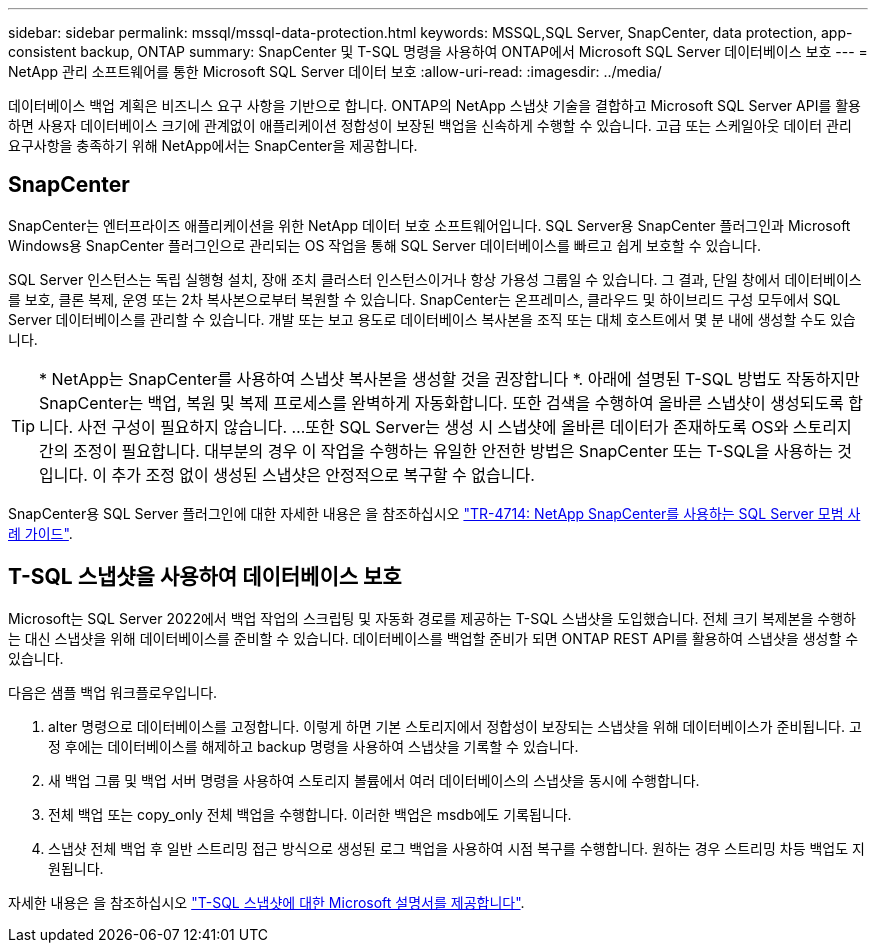 ---
sidebar: sidebar 
permalink: mssql/mssql-data-protection.html 
keywords: MSSQL,SQL Server, SnapCenter, data protection, app-consistent backup, ONTAP 
summary: SnapCenter 및 T-SQL 명령을 사용하여 ONTAP에서 Microsoft SQL Server 데이터베이스 보호 
---
= NetApp 관리 소프트웨어를 통한 Microsoft SQL Server 데이터 보호
:allow-uri-read: 
:imagesdir: ../media/


[role="lead"]
데이터베이스 백업 계획은 비즈니스 요구 사항을 기반으로 합니다. ONTAP의 NetApp 스냅샷 기술을 결합하고 Microsoft SQL Server API를 활용하면 사용자 데이터베이스 크기에 관계없이 애플리케이션 정합성이 보장된 백업을 신속하게 수행할 수 있습니다. 고급 또는 스케일아웃 데이터 관리 요구사항을 충족하기 위해 NetApp에서는 SnapCenter을 제공합니다.



== SnapCenter

SnapCenter는 엔터프라이즈 애플리케이션을 위한 NetApp 데이터 보호 소프트웨어입니다. SQL Server용 SnapCenter 플러그인과 Microsoft Windows용 SnapCenter 플러그인으로 관리되는 OS 작업을 통해 SQL Server 데이터베이스를 빠르고 쉽게 보호할 수 있습니다.

SQL Server 인스턴스는 독립 실행형 설치, 장애 조치 클러스터 인스턴스이거나 항상 가용성 그룹일 수 있습니다. 그 결과, 단일 창에서 데이터베이스를 보호, 클론 복제, 운영 또는 2차 복사본으로부터 복원할 수 있습니다. SnapCenter는 온프레미스, 클라우드 및 하이브리드 구성 모두에서 SQL Server 데이터베이스를 관리할 수 있습니다. 개발 또는 보고 용도로 데이터베이스 복사본을 조직 또는 대체 호스트에서 몇 분 내에 생성할 수도 있습니다.


TIP: * NetApp는 SnapCenter를 사용하여 스냅샷 복사본을 생성할 것을 권장합니다 *. 아래에 설명된 T-SQL 방법도 작동하지만 SnapCenter는 백업, 복원 및 복제 프로세스를 완벽하게 자동화합니다. 또한 검색을 수행하여 올바른 스냅샷이 생성되도록 합니다. 사전 구성이 필요하지 않습니다.
...
또한 SQL Server는 생성 시 스냅샷에 올바른 데이터가 존재하도록 OS와 스토리지 간의 조정이 필요합니다. 대부분의 경우 이 작업을 수행하는 유일한 안전한 방법은 SnapCenter 또는 T-SQL을 사용하는 것입니다. 이 추가 조정 없이 생성된 스냅샷은 안정적으로 복구할 수 없습니다.

SnapCenter용 SQL Server 플러그인에 대한 자세한 내용은 을 참조하십시오 link:https://www.netapp.com/pdf.html?item=/media/12400-tr4714.pdf["TR-4714: NetApp SnapCenter를 사용하는 SQL Server 모범 사례 가이드"^].



== T-SQL 스냅샷을 사용하여 데이터베이스 보호

Microsoft는 SQL Server 2022에서 백업 작업의 스크립팅 및 자동화 경로를 제공하는 T-SQL 스냅샷을 도입했습니다. 전체 크기 복제본을 수행하는 대신 스냅샷을 위해 데이터베이스를 준비할 수 있습니다. 데이터베이스를 백업할 준비가 되면 ONTAP REST API를 활용하여 스냅샷을 생성할 수 있습니다.

다음은 샘플 백업 워크플로우입니다.

. alter 명령으로 데이터베이스를 고정합니다. 이렇게 하면 기본 스토리지에서 정합성이 보장되는 스냅샷을 위해 데이터베이스가 준비됩니다. 고정 후에는 데이터베이스를 해제하고 backup 명령을 사용하여 스냅샷을 기록할 수 있습니다.
. 새 백업 그룹 및 백업 서버 명령을 사용하여 스토리지 볼륨에서 여러 데이터베이스의 스냅샷을 동시에 수행합니다.
. 전체 백업 또는 copy_only 전체 백업을 수행합니다. 이러한 백업은 msdb에도 기록됩니다.
. 스냅샷 전체 백업 후 일반 스트리밍 접근 방식으로 생성된 로그 백업을 사용하여 시점 복구를 수행합니다. 원하는 경우 스트리밍 차등 백업도 지원됩니다.


자세한 내용은 을 참조하십시오 link:https://learn.microsoft.com/en-us/sql/relational-databases/databases/create-a-database-snapshot-transact-sql?view=sql-server-ver16["T-SQL 스냅샷에 대한 Microsoft 설명서를 제공합니다"^].
